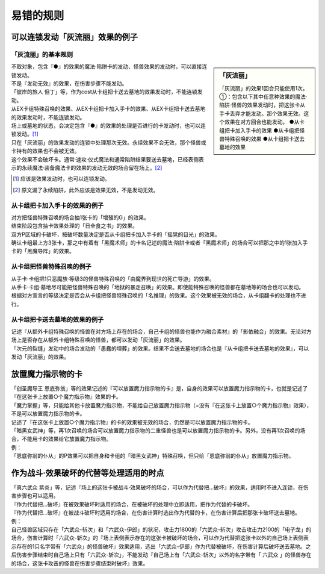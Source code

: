 ===================
易错的规则
===================

可以连锁发动「灰流丽」效果的例子
==================================

「灰流丽」的基本规则
-------------------------

.. sidebar:: 「灰流丽」

    「灰流丽」的效果1回合只能使用1次。
    ①：包含以下其中任意种效果的魔法·陷阱·怪兽的效果发动时，把这张卡从手卡丢弃才能发动。那个效果无效。这个效果在对方回合也能发动。
    ●从卡组把卡加入手卡的效果
    ●从卡组把怪兽特殊召唤的效果
    ●从卡组把卡送去墓地的效果

| 不取对象，包含『●』的效果的魔法·陷阱卡的发动、怪兽效果的发动时，可以直接连锁发动。
| 不是『发动无效』的效果，在伤害步骤不能发动。
| 「彼岸的旅人 但丁」等，作为cost从卡组把卡送去墓地的效果发动时，不能连锁发动。
| 从EX卡组特殊召唤的效果、从EX卡组把卡加入手卡的效果、从EX卡组把卡送去墓地的效果发动时，不能连锁发动。
| 场上或墓地的状态，会决定包含『●』的效果的处理是否进行的卡发动时，也可以连锁发动。[#]_
| 只在「灰流丽」的效果发动的连锁中处理那次无效。永续效果不会无效，那个怪兽或卡持有的效果也不会被无效。
| 这个效果不会破坏卡。通常·速攻·仪式魔法和通常陷阱结果要送去墓地，已经表侧表示的永续魔法·装备魔法卡的效果的发动无效的场合留在场上。[#]_

.. [#] 应该是效果发动时，也可以连锁发动。
.. [#] 原文漏了永续陷阱，此外应该是效果无效，不是发动无效。

从卡组把卡加入手卡的效果的例子
--------------------------------

| 对方把怪兽特殊召唤的场合抽1张卡的「增殖的G」的效果。
| 结束阶段包含抽卡效果处理的「日全食之书」的效果。
| 双方P区域的卡破坏，按破坏数量决定是否从卡组把卡加入手卡的「摇晃的目光」的效果。
| 确认卡组最上方3张卡，那之中有着有「黑魔术师」的卡名记述的魔法·陷阱卡或者「黑魔术师」的场合可以把那之中的1张加入手卡的「黑魔导阵」的效果。

从卡组把怪兽特殊召唤的例子
-----------------------------

| 从手卡·卡组把1只恶魔族·等级3的怪兽特殊召唤的「由魔界到现世的死亡导游」的效果。
| 从手卡·卡组·墓地尽可能把怪兽特殊召唤的「地狱的暴走召唤」的效果。即使能特殊召唤的怪兽都在墓地等的场合也可以发动。
| 根据对方宣言的等级决定是否会从卡组把怪兽特殊召唤的「名推理」的效果。这个效果被无效的场合，从卡组翻卡的处理也不进行。

从卡组把卡送去墓地的效果的例子
--------------------------------

| 记述『从额外卡组特殊召唤的怪兽在对方场上存在的场合，自己卡组的怪兽也能作为融合素材』的「影依融合」的效果。无论对方场上是否存在从额外卡组特殊召唤的怪兽，都可以发动「灰流丽」的效果。
| 「次元的裂缝」发动中的场合发动的「愚蠢的埋葬」的效果。结果不会送去墓地的场合也是『从卡组把卡送去墓地的效果』，可以发动「灰流丽」的效果。

放置魔力指示物的卡
====================

| 「创圣魔导王 恩底弥翁」等的效果记述的『可以放置魔力指示物的卡』是，自身的效果可以放置魔力指示物的卡，也就是记述了『在这张卡上放置○个魔力指示物』效果的卡。
| 「魔力掌握」等，只能给其他卡放置魔力指示物，不能给自己放置魔力指示物（=没有『在这张卡上放置○个魔力指示物』效果），不是可以放置魔力指示物的卡。
| 记述了『在这张卡上放置○个魔力指示物』的卡的效果被无效的场合，仍然是可以放置魔力指示物的卡。
| 「暗黑女武神」等，再1次召唤的场合可以放置魔力指示物的二重怪兽也是可以放置魔力指示物的卡。另外，没有再1次召唤的场合，不能用卡的效果给它放置魔力指示物。
| 例：
| 「恩底弥翁的仆从」的P效果可以把自身和卡组的「暗黑女武神」特殊召唤，但只给「恩底弥翁的仆从」放置魔力指示物。

作为战斗·效果破坏的代替等处理适用的时点
========================================

| 「真六武众 紫炎」等，记述『场上的这张卡被战斗·效果破坏的场合，可以作为代替把...破坏』的效果，适用时不进入连锁，在伤害步骤也可以适用。
| 『作为代替把...破坏』在被效果破坏时适用的场合，在被破坏的处理中立即适用，把作为代替的卡破坏。
| 『作为代替把...破坏』在被战斗破坏时适用的场合，在伤害计算时选出作为代替的卡，在伤害计算后把那张卡破坏送去墓地。
| 例：
| 自己怪兽区域只存在「六武众-斩次」和「六武众-伊郎」的状况，攻击力1800的「六武众-斩次」攻击攻击力2100的「电子龙」的场合，伤害计算时「六武众-斩次」的『场上表侧表示存在的这张卡被破坏的场合，可以作为代替把这张卡以外的自己场上表侧表示存在的1只名字带有「六武众」的怪兽破坏』效果适用，选出「六武众-伊郎」作为代替被破坏，在伤害计算后破坏送去墓地。之后伤害步骤结束时自己场上只有「六武众-斩次」，不能发动『自己场上有「六武众-斩次」以外的名字带有「 六武众 」的怪兽存在的场合，这张卡攻击的怪兽在伤害步骤结束时破坏』效果。
